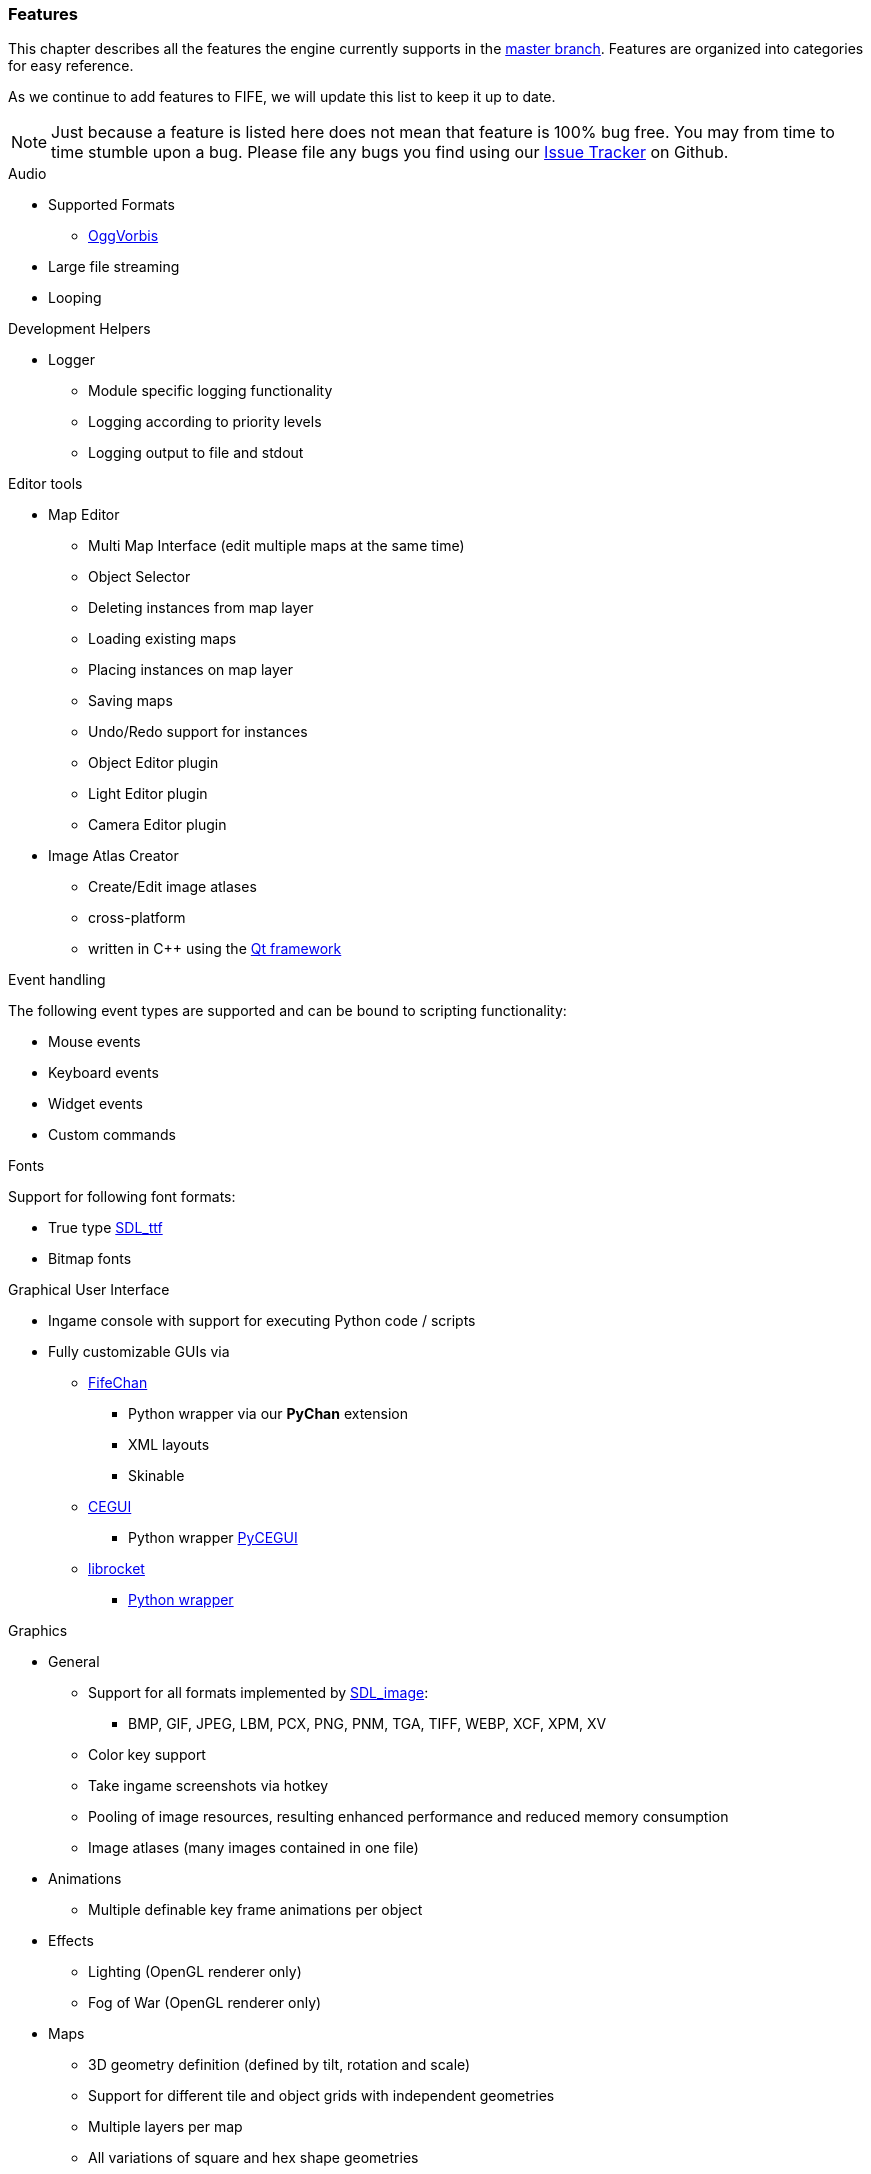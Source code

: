 [features]
=== Features

This chapter describes all the features the engine currently supports in the https://github.com/fifengine/fifengine[master branch]. 
Features are organized into categories for easy reference. 

As we continue to add features to FIFE, we will update this list to keep it up to date. 

NOTE: Just because a feature is listed here does not mean that feature is 100% bug free. You may from time to time stumble upon a bug. Please file any bugs you find using our https://github.com/fifengine/fifengine/issues[Issue Tracker] on Github.

.Audio

  * Supported Formats
    ** http://www.vorbis.com/[OggVorbis]
  * Large file streaming
  * Looping

.Development Helpers

  * Logger
    ** Module specific logging functionality
    ** Logging according to priority levels
    ** Logging output to file and stdout

.Editor tools

  * Map Editor
    ** Multi Map Interface (edit multiple maps at the same time)
    ** Object Selector
    ** Deleting instances from map layer
    ** Loading existing maps
    ** Placing instances on map layer
    ** Saving maps
    ** Undo/Redo support for instances
    ** Object Editor plugin
    ** Light Editor plugin
    ** Camera Editor plugin
  * Image Atlas Creator
    ** Create/Edit image atlases
    ** cross-platform
    ** written in C++ using the http://qt-project.org/[Qt framework]

.Event handling

The following event types are supported and can be bound to scripting functionality:

  * Mouse events
  * Keyboard events
  * Widget events
  * Custom commands

.Fonts

Support for following font formats:

  * True type http://www.libsdl.org/projects/SDL_ttf/[SDL_ttf]
  * Bitmap fonts

.Graphical User Interface

  * Ingame console with support for executing Python code / scripts
  * Fully customizable GUIs via
    ** https://github.com/fifengine/fifechan[FifeChan]
      *** Python wrapper via our **PyChan** extension
      *** XML layouts
      *** Skinable
    ** http://www.cegui.org.uk[CEGUI]
      *** Python wrapper http://cegui.org.uk/wiki/PyCEGUI[PyCEGUI]
    ** http://librocket.com/[librocket]
      *** http://librocket.com/wiki/documentation/PythonManual[Python wrapper]

.Graphics
  ** General
    *** Support for all formats implemented by http://www.libsdl.org/projects/SDL_image/[SDL_image]: 
      - BMP, GIF, JPEG, LBM, PCX, PNG, PNM, TGA, TIFF, WEBP, XCF, XPM, XV
    *** Color key support
    *** Take ingame screenshots via hotkey
    *** Pooling of image resources, resulting enhanced performance and reduced memory consumption
    *** Image atlases (many images contained in one file)
  ** Animations
    *** Multiple definable key frame animations per object
  ** Effects
    *** Lighting (OpenGL renderer only)
    *** Fog of War (OpenGL renderer only)
  ** Maps
    *** 3D geometry definition (defined by tilt, rotation and scale)
    *** Support for different tile and object grids with independent geometries 
    *** Multiple layers per map
    *** All variations of square and hex shape geometries
    *** Multiple cameras / views per map
    *** Custom XML-based map file format
  ** Pathfinding
    ** Exchangable pathfinding backends:
    *** Route path finder

.Scripting

  * http://www.python.org/[Python] based scripting system (out of the box)
  * Scripts be can executed from the console

.Renderer

  * Support for different renderers (RendererBackends):
    ** SDL
    ** OpenGL
  * Various resolutions
  * Bit-depth (16, 24, 32bit)
  * Window mode (fullscreen & windowed)

.SDL

  * Colorkey for fast transparency effects

.OpenGL

  * Transparency for tiles & objects
  * Colorkey for fast transparency effects
  * Lighting effects
  * Fog of War

.View

  * Custom Isometric views defined by angle and tilt of camera
  * Top down/side views
  * Correct z-order sorting of map instances
  * Support for different renderers:
    ** Blocking renderer
    ** Cell selection renderer
    ** Coordinate renderer
    ** Floating text renderer
    ** Grid renderer
    ** Instance renderer
    ** Quadtree renderer
    ** Light renderer (OpenGL only)
  * Static layer support which renders an entire layer as one texture

.Virtual file system

  * Support for reading files on platforms with different byte orders
  * Read support for ZIP archives
  * Lazy loading of files for decreased load times
